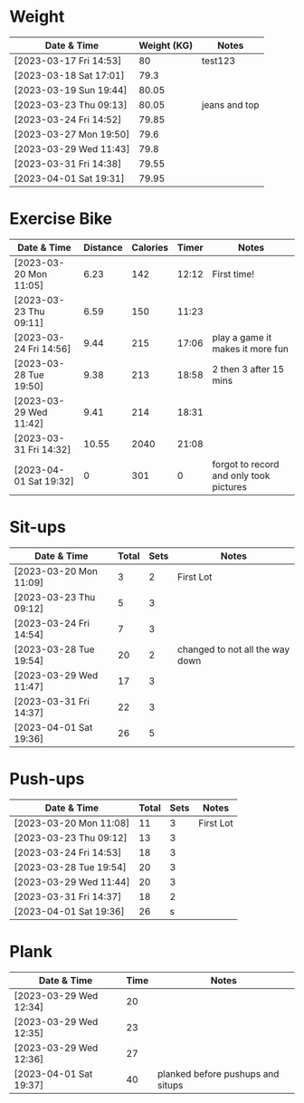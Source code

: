 * Weight
| Date & Time            | Weight (KG) | Notes         |
|------------------------+-------------+---------------|
| [2023-03-17 Fri 14:53] |          80 | test123       |
| [2023-03-18 Sat 17:01] |        79.3 |               |
| [2023-03-19 Sun 19:44] |       80.05 |               |
| [2023-03-23 Thu 09:13] |       80.05 | jeans and top |
| [2023-03-24 Fri 14:52] |       79.85 |               |
| [2023-03-27 Mon 19:50] |        79.6 |               |
| [2023-03-29 Wed 11:43] |        79.8 |               |
| [2023-03-31 Fri 14:38] |       79.55 |               |
| [2023-04-01 Sat 19:31] |       79.95 |               |

* Exercise Bike
| Date & Time            | Distance | Calories | Timer | Notes                                   |
|------------------------+----------+----------+-------+-----------------------------------------|
| [2023-03-20 Mon 11:05] |     6.23 |      142 | 12:12 | First time!                             |
| [2023-03-23 Thu 09:11] |     6.59 |      150 | 11:23 |                                         |
| [2023-03-24 Fri 14:56] |     9.44 |      215 | 17:06 | play a game it makes it more fun        |
| [2023-03-28 Tue 19:50] |     9.38 |      213 | 18:58 | 2 then 3 after 15 mins                  |
| [2023-03-29 Wed 11:42] |     9.41 |      214 | 18:31 |                                         |
| [2023-03-31 Fri 14:32] |    10.55 |     2040 | 21:08 |                                         |
| [2023-04-01 Sat 19:32] |        0 |      301 |     0 | forgot to record and only took pictures |

* Sit-ups
| Date & Time            | Total | Sets | Notes                           |
|------------------------+-------+------+---------------------------------|
| [2023-03-20 Mon 11:09] |     3 |    2 | First Lot                       |
| [2023-03-23 Thu 09:12] |     5 |    3 |                                 |
| [2023-03-24 Fri 14:54] |     7 |    3 |                                 |
| [2023-03-28 Tue 19:54] |    20 |    2 | changed to not all the way down |
| [2023-03-29 Wed 11:47] |    17 |    3 |                                 |
| [2023-03-31 Fri 14:37] |    22 |    3 |                                 |
| [2023-04-01 Sat 19:36] |    26 |    5 |                                 |

* Push-ups
| Date & Time            | Total | Sets | Notes     |
|------------------------+-------+------+-----------|
| [2023-03-20 Mon 11:08] |    11 |    3 | First Lot |
| [2023-03-23 Thu 09:12] |    13 |    3 |           |
| [2023-03-24 Fri 14:53] |    18 |    3 |           |
| [2023-03-28 Tue 19:54] |    20 |    3 |           |
| [2023-03-29 Wed 11:44] |    20 |    3 |           |
| [2023-03-31 Fri 14:37] |    18 |    2 |           |
| [2023-04-01 Sat 19:36] |    26 |    s |           |

* Plank
| Date & Time            | Time | Notes                             |
|------------------------+------+-----------------------------------|
| [2023-03-29 Wed 12:34] |   20 |                                   |
| [2023-03-29 Wed 12:35] |   23 |                                   |
| [2023-03-29 Wed 12:36] |   27 |                                   |
| [2023-04-01 Sat 19:37] |   40 | planked before pushups and situps |
